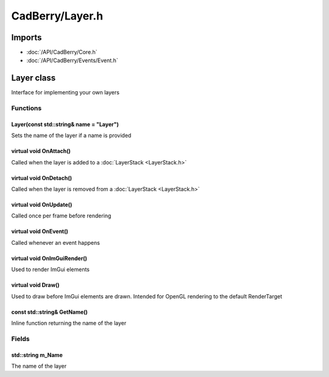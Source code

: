 CadBerry/Layer.h
################

Imports
=======
* :doc:`/API/CadBerry/Core.h`
* :doc:`/API/CadBerry/Events/Event.h`

Layer class
===========
Interface for implementing your own layers

Functions
---------
Layer(const std::string& name = "Layer")
^^^^^^^^^^^^^^^^^^^^^^^^^^^^^^^^^^^^^^^^
Sets the name of the layer if a name is provided

virtual void OnAttach()
^^^^^^^^^^^^^^^^^^^^^^^
Called when the layer is added to a :doc:`LayerStack <LayerStack.h>`

virtual void OnDetach()
^^^^^^^^^^^^^^^^^^^^^^^
Called when the layer is removed from a :doc:`LayerStack <LayerStack.h>`

virtual void OnUpdate()
^^^^^^^^^^^^^^^^^^^^^^^
Called once per frame before rendering

virtual void OnEvent()
^^^^^^^^^^^^^^^^^^^^^^
Called whenever an event happens

virtual void OnImGuiRender()
^^^^^^^^^^^^^^^^^^^^^^^^^^^^
Used to render ImGui elements

virtual void Draw()
^^^^^^^^^^^^^^^^^^^
Used to draw before ImGui elements are drawn. Intended for OpenGL rendering to the default RenderTarget

const std::string& GetName()
^^^^^^^^^^^^^^^^^^^^^^^^^^^^
Inline function returning the name of the layer

Fields
------
std::string m_Name
^^^^^^^^^^^^^^^^^^
The name of the layer
